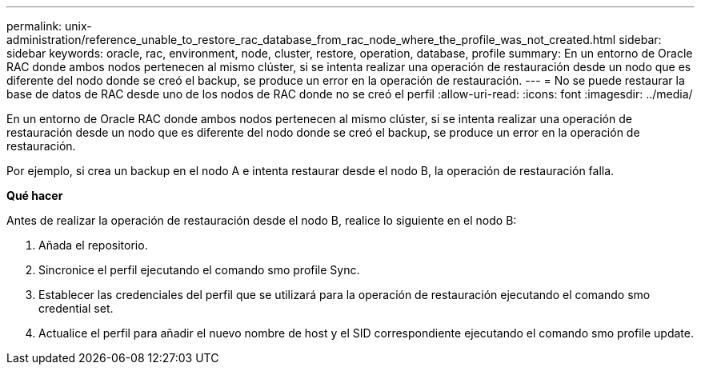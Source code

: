 ---
permalink: unix-administration/reference_unable_to_restore_rac_database_from_rac_node_where_the_profile_was_not_created.html 
sidebar: sidebar 
keywords: oracle, rac, environment, node, cluster, restore, operation, database, profile 
summary: En un entorno de Oracle RAC donde ambos nodos pertenecen al mismo clúster, si se intenta realizar una operación de restauración desde un nodo que es diferente del nodo donde se creó el backup, se produce un error en la operación de restauración. 
---
= No se puede restaurar la base de datos de RAC desde uno de los nodos de RAC donde no se creó el perfil
:allow-uri-read: 
:icons: font
:imagesdir: ../media/


[role="lead"]
En un entorno de Oracle RAC donde ambos nodos pertenecen al mismo clúster, si se intenta realizar una operación de restauración desde un nodo que es diferente del nodo donde se creó el backup, se produce un error en la operación de restauración.

Por ejemplo, si crea un backup en el nodo A e intenta restaurar desde el nodo B, la operación de restauración falla.

*Qué hacer*

Antes de realizar la operación de restauración desde el nodo B, realice lo siguiente en el nodo B:

. Añada el repositorio.
. Sincronice el perfil ejecutando el comando smo profile Sync.
. Establecer las credenciales del perfil que se utilizará para la operación de restauración ejecutando el comando smo credential set.
. Actualice el perfil para añadir el nuevo nombre de host y el SID correspondiente ejecutando el comando smo profile update.

